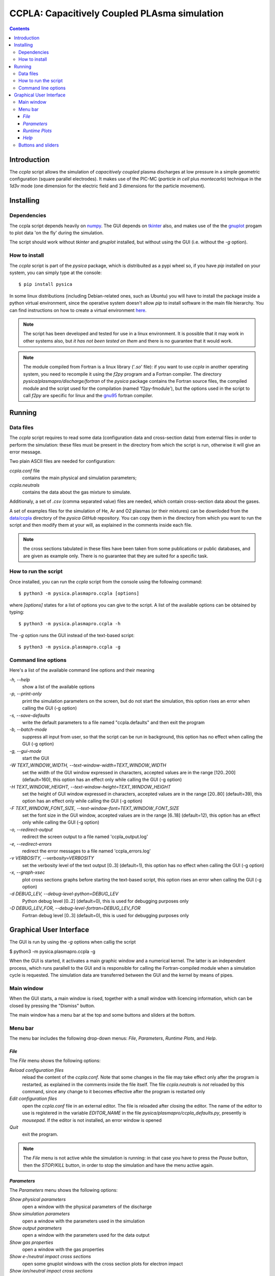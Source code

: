 
#############################################
CCPLA: Capacitively Coupled PLAsma simulation
#############################################

.. contents::

Introduction
============

The *ccpla* script allows the simulation of *capacitively coupled* plasma discharges at low pressure 
in a simple geometric configuration (square parallel electrodes).  It makes use of the PIC-MC (*particle in cell* plus *montecarlo*)
technique in the *1d3v* mode (one dimension for the electric field and 3 dimensions for the particle movement).


Installing
==========


Dependencies
------------

The ccpla script depends heavily on `numpy <https://numpy.org/>`_.
The GUI depends on `tkinter <https://docs.python.org/3/library/tkinter.html>`_ also,
and makes use of the the `gnuplot <http://www.gnuplot.info/>`_ progam to plot data 'on the fly' during the simulation.

The script should work without *tkinter* and *gnuplot* installed, but without using the GUI (i.e. without the *-g* option).


How to install
--------------

The *ccpla* script is part of the *pysica* package, which is distribuited as a pypi wheel so,
if you have *pip* installed on your system, you can simply type at the console::
             
$ pip install pysica

In some linux distributions (including Debian-related ones, such as Ubuntu) you will have to install the package
inside a python virtual environment, since the operative system doesn't allow *pip* to install software
in the main file hierarchy.
You can find instructions on how to create
a virtual environment `here <https://packaging.python.org/en/latest/guides/installing-using-pip-and-virtual-environments>`_.

.. note:: The script has been developed and tested for use in a linux environment. It is possible that it may work in other systems also,
          but *it has not been tested on them* and there is no guarantee that it would work.

.. note:: The module compiled from Fortran is a linux library ('*.so*' file): if you want to use *ccpla* in another operating system,
          you need to recompile it using the *f2py* program and a Fortran compiler.
          The directory *pysica/plasmapro/discharge/fortran* of the *pysica* package contains the Fortran source files,
          the compiled module and the script used for the compilation (named 'f2py-fmodule'), but the options
          used in the script to call *f2py* are specific for linux and the `gnu95 <https://gcc.gnu.org/fortran/>`_ fortran compiler.

Running
=======


Data files
----------

The *ccpla* script requires to read some data (configuration data and cross-section data) from external files
in order to perform the simulation: these files must be present in the directory from which the script is run,
otherwise it will give an error message.

Two plain ASCII files are needed for configuration:

*ccpla.conf* file
  contains the main physical and simulation parameters;

*ccpla.neutrals*
  contains the data about the gas mixture to simulate.

Additionaly, a set of *.csv* (comma separated value) files are needed, which contain cross-section data about the gases.

A set of examples files for the simulation of He, Ar and O2 plasmas (or their mixtures) can be downloded from the 
`data/ccpla <https://github.com/pietromandracci/pysica/tree/master/data/ccpla>`_ directory of the *pysica* *GitHub* repository.
You can copy them in the directory from which you want to run the script and then modify them at your will,
as explained in the comments inside each file.

.. note:: the cross sections tabulated in these files have been taken from some publications or public databases,
          and are given as example only.  There is no guarantee that they are suited for a specific task.

How to run the script
---------------------

Once installed, you can run the *ccpla* script from the console using the following command::

$ python3 -m pysica.plasmapro.ccpla [options]

where *[options]* states for a list of options you can give to the script.  A list of the available options can be obtained by typing::

$ python3 -m pysica.plasmapro.ccpla -h

The *-g* option runs the GUI instead of the text-based script::

$ python3 -m pysica.plasmapro.ccpla -g


Command line options 
---------------------

Here's a list of the available command line options and their meaning

*-h, --help*
    show a list of the available options
    
*-p, --print-only*
    print the simulation parameters on the screen, but do not start the simulation,    
    this option rises an error when calling the GUI (-g option)
    
*-s, --save-defaults*
    write the default parameters to a file named "ccpla.defaults" and then exit the program
    
*-b, --batch-mode*
    suppress all input from user, so that the script can be run in background, 
    this option has no effect when calling the GUI (-g option)
    
*-g, --gui-mode*
    start the GUI
    
*-W TEXT_WINDOW_WIDTH, --text-window-width=TEXT_WINDOW_WIDTH*
    set the width of the GUI window expressed in characters, accepted values are in the range [120..200] (default=160), 
    this option has an effect only while calling the GUI (-g option)
    
*-H TEXT_WINDOW_HEIGHT, --text-window-height=TEXT_WINDOW_HEIGHT*
    set the height of GUI window expressed in characters, accepted values are in the range [20..80] (default=39), 
    this option has an effect only while calling the GUI (-g option)
    
*-F TEXT_WINDOW_FONT_SIZE, --text-window-font=TEXT_WINDOW_FONT_SIZE*
    set the font size in the GUI window, accepted values are in the range [6..18] (default=12), 
    this option has an effect only while calling the GUI (-g option)
    
*-o, --redirect-output*
    redirect the screen output to a file named 'ccpla_output.log'
    
*-e, --redirect-errors*
    redirect the error messages to a file named 'ccpla_errors.log'
    
*-v VERBOSITY, --verbosity=VERBOSITY*
    set the verbosity level of the text output [0..3] (default=1), 
    this option has no effect when calling the GUI (-g option)
    
*-x, --graph-xsec*
    plot cross sections graphs before starting the text-based script, 
    this option rises an error when calling the GUI (-g option)            
    
*-d DEBUG_LEV, --debug-level-python=DEBUG_LEV*
    Python debug level [0..2] (default=0), this is used for debugging purposes only

*-D DEBUG_LEV_FOR, --debug-level-fortran=DEBUG_LEV_FOR*
    Fortran debug level [0..3] (default=0), this is used for debugging purposes only


Graphical User Interface
========================

The GUI is run by using the *-g* options when callig the script

$ python3 -m pysica.plasmapro.ccpla -g

When the GUI is started, it activates a main graphic window and a numerical kernel. The latter is an independent process,
which runs parallell to the GUI and is responsible for calling the Fortran-compiled module when a simulation cycle is requested.
The simulation data are transferred between the GUI and the kernel by means of pipes.

Main window
-----------

When the GUI starts, a main window is rised, together with a small window with licencing information,
which can be closed by pressing the "Dismiss" button.

.. image:: https://raw.githubusercontent.com/pietromandracci/pysica/master/doc/plasmapro/figure_gui-main+splash.png
   :width:  809
   :height: 436

The main window has a menu bar at the top and some buttons and sliders at the bottom.

Menu bar
--------

The menu bar includes the following drop-down menus: *File*, *Parameters*, *Runtime Plots*, and *Help*.


*File*
,,,,,,

The *File* menu shows the following options:

*Reload configuration files*
    reload the content of the *ccpla.conf*. Note that some changes in the file may take effect only after the program is restarted,
    as explained in the comments inside the file itself.  The file *ccpla.neutrals* is *not* reloaded by this command,
    since any change to it becomes effective after the program is restarted only
    
*Edit configuration files*
    open the *ccpla.conf* file in an external editor. The file is reloaded after closing the editor.  The name of the editor to use is
    registered in the variable *EDITOR_NAME* in the file *pysica/plasmapro/ccpla_defaults.py*, presently is *mousepad*.
    If the editor is not installed, an error window is opened

*Quit*
    exit the program.

.. note:: The *File* menu is not active while the simulation is running: in that case you have to press the *Pause* button,
   then the *STOP/KILL* button, in order to stop the simulation and have the menu active again.

.. image:: https://raw.githubusercontent.com/pietromandracci/pysica/master/doc/plasmapro/figure_gui-main-menu-file.png


*Parameters*
,,,,,,,,,,,,

The *Parameters* menu shows the following options:

*Show physical parameters*
    open a window with the physical parameters of the discharge
    
*Show simulation parameters*
    open a window with the parameters used in the simulation

*Show output parameters*
    open a window with the parameters used for the data output 

*Show gas properties*
    open a window with the gas properties

*Show e-/neutral impact cross sections*
    open some gnuplot windows with the cross section plots for electron impact

*Show ion/neutral impact cross sections*
    open some gnuplot windows with the cross section plots for ion impact

*Show e-/neutral impact parameters*
    open some gnuplot windows with other impact parameters (e.g. collision frequencies) for electron collisions

*Show ion/neutral impact parameters*
    open some gnuplot windows with other impact parameters (e.g. collision frequencies) for ion collisions 

.. image:: https://raw.githubusercontent.com/pietromandracci/pysica/master/doc/plasmapro/figure_gui-main-menu-parameters.png
         

*Runtime Plots*
,,,,,,,,,,,,,,,

The *Runtime plots* menu allows to select which plots are shown during the simulation:

*Select all*
    select all plots for run-time plotting

*Unselect all*
    unselect all plots for run-time plotting

*Mean el energy and number vs time*
    number of electrons (real and computational) and mean electron energy vs simulation time (2 plots)

*Phase space plots*
    electron and ion energy vs angle and vs z-coordinate (4 plots)
    
*Electric potential and charge*
    electric charge and electric potential vs z-coordinate (2 plots)

*EEDF and IEDF*
    electron/ion energy distribution functions (2 plots)

*3D e- and ion positions*
    three dimensional plots of electron and ion positions (2 plots)

.. note:: if some active plots are deactivated while the simulation is running, they are not removed from the screen,
   but they are no longer refreshed until they are re-activated

.. image:: https://raw.githubusercontent.com/pietromandracci/pysica/master/doc/plasmapro/figure_gui-main-menu-plots.png

*Help*
,,,,,,

The *Help* menu shows the following options.

*Online documentation (open in browser)*
    opens the online documentation (this file) inside a web browser. The name of the browser to use is
    registered in the variable *BROWSER_NAME* in the file *pysica/plasmapro/ccpla_defaults.py*, presently *firefox*.
    If the browser is not installed, an error window is opened.

*About*
    shows a window with licencing information

.. image:: https://raw.githubusercontent.com/pietromandracci/pysica/master/doc/plasmapro/figure_gui-main-menu-help.png


Buttons and sliders
-------------------

The following buttons are positioned at the botton of the main window, each one of them may be inactive (and appear in grey) in some
situations:

*RESET*
    initializes the simulation data and plots, it is inactive while the simulation is running

*START*
    starts the simulation, it is activated after *RESET* has been pressed and becomes inactive after the simulation has started

*Pause / Continue*
    pauses the simulation or continues it after it has been paused, the button label changes properly

*STOP / KILL*
    stops the simulation. It is active only while the simulation is paused. If the button label changes froom *STOP* to *KILL*,
    the program is waiting for the kernel to finish the calculations for a simulation cycle
    (which is performed by the Fortran-compiled module) and can be interrupted by killing the kernel process only.
    A confirmation window is opened before killing the kernel.

In the bottom part of the main window there are two sliders also, by which it is possibile to change how often the output
data are shown on the text window and on the runtime plots. Beside them, there is a small text area in which the values
of these parameters are written, together with the timestep.  The latter can not be changed during the simulation,
but is determined by the *dt* entry in the *ccpla.conf* file.


.. image:: https://raw.githubusercontent.com/pietromandracci/pysica/master/doc/plasmapro/figure_gui-buttons.png
